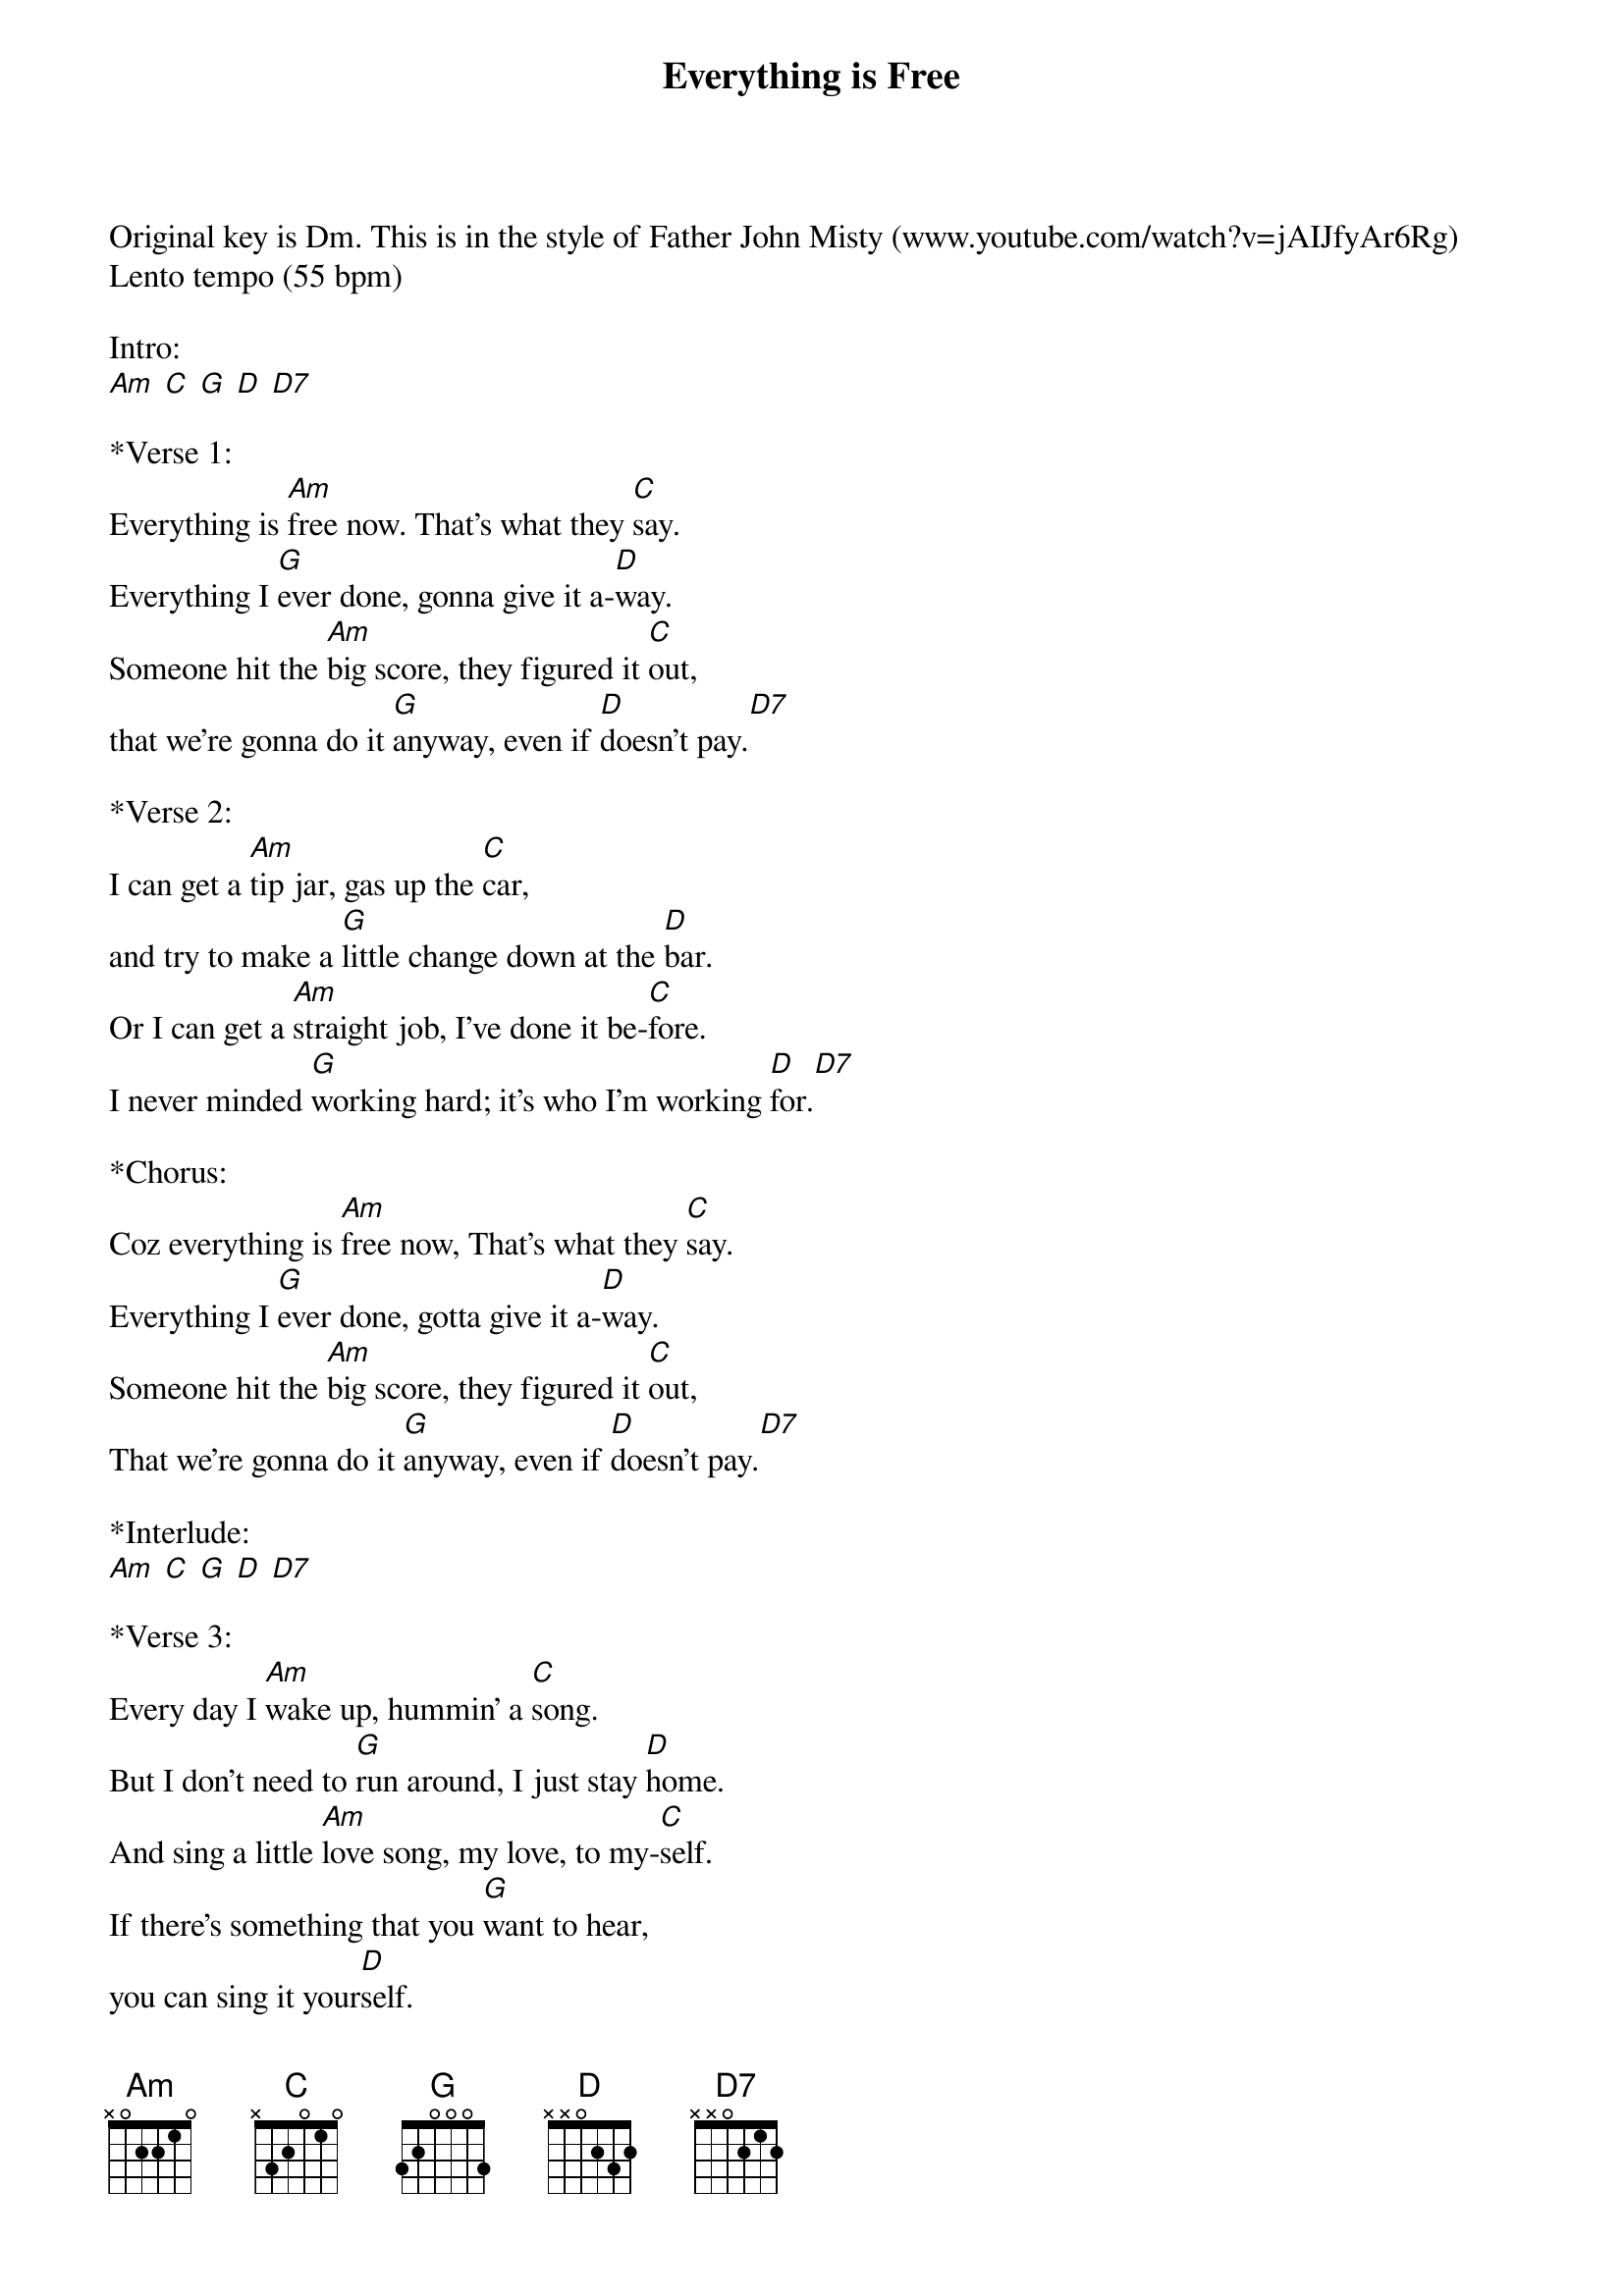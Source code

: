 {title: Everything is Free}
{artist: Gillian Welch, 2001}

Original key is Dm. This is in the style of Father John Misty (www.youtube.com/watch?v=jAIJfyAr6Rg)
Lento tempo (55 bpm)

Intro:
[Am] [C] [G] [D] [D7]

*Verse 1:
Everything is [Am]free now. That's what they [C]say.
Everything I [G]ever done, gonna give it a-[D]way.
Someone hit the [Am]big score, they figured it [C]out,
that we're gonna do it [G]anyway, even if [D]doesn't pay.[D7]
 
*Verse 2:
I can get a [Am]tip jar, gas up the [C]car,
and try to make a [G]little change down at the [D]bar.
Or I can get a [Am]straight job, I’ve done it be-[C]fore.
I never minded [G]working hard; it's who I'm working [D]for.[D7]  
 
*Chorus:
Coz everything is [Am]free now, That's what they [C]say.
Everything I [G]ever done, gotta give it a-[D]way.
Someone hit the [Am]big score, they figured it [C]out,
That we’re gonna do it [G]anyway, even if [D]doesn't pay.[D7]  

*Interlude:
[Am] [C] [G] [D] [D7]

*Verse 3:
Every day I [Am]wake up, hummin' a [C]song.
But I don't need to [G]run around, I just stay [D]home.
And sing a little [Am]love song, my love, to my-[C]self.
If there's something that you [G]want to hear,
you can sing it your[D]self.

*Chorus: 
'Coz everything is [Am]free now, that's what I [C]said.
No one's gotta [G]listen to the words in my [D]head[D7]. 
Someone hit the [Am]big score, and I figured it [C]out,
That I’m gonna do it [G]anyway, even if doesn't [D]pay.[D7]  

*Outro:
[Am] [C] [G] [D] [D7] [Am]